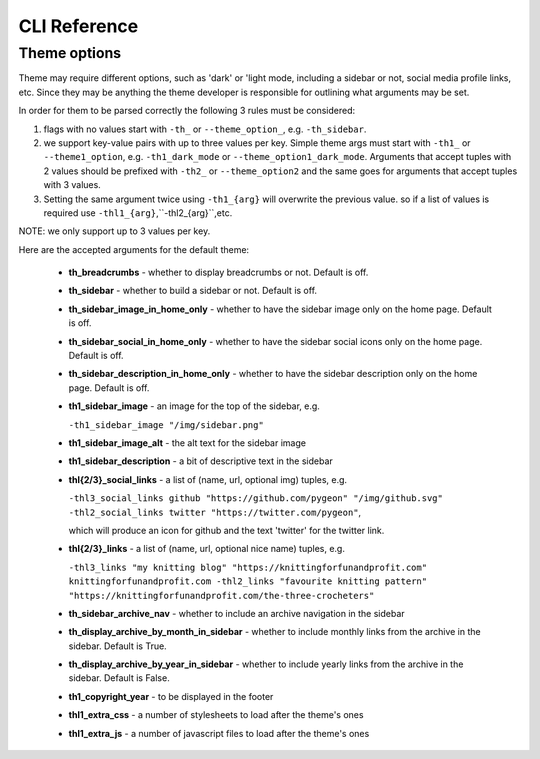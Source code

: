 CLI Reference
=============

.. sphinx_argparse_cli::
   :module: pygeon.__main__
   :func: build_parser
   :prog: 
   :title:

Theme options
-------------
Theme may require different options, such as 'dark' or 'light mode, including a sidebar or not, social media profile links, etc. Since they may be anything the theme developer is responsible for outlining what arguments may be set.

In order for them to be parsed correctly the following 3 rules must be considered:

1. flags with no values start with ``-th_`` or ``--theme_option_``, e.g. ``-th_sidebar``.

2. we support  key-value pairs with up to three values per key. Simple theme args  must start with ``-th1_`` or ``--theme1_option``, e.g. ``-th1_dark_mode`` or ``--theme_option1_dark_mode``. Arguments that accept tuples with 2 values should be prefixed with ``-th2_`` or ``--theme_option2`` and the same goes for arguments that accept tuples with 3 values.

3. Setting the same argument twice using ``-th1_{arg}`` will overwrite the previous value. so if a list of values is required use ``-thl1_{arg}``,``-thl2_{arg}``,etc.

NOTE: we only support up to 3 values per key.

Here are the accepted arguments for the default theme:


  - **th_breadcrumbs** - whether to display breadcrumbs or not. Default is off.

  - **th_sidebar** - whether to build a sidebar or not. Default is off.

  - **th_sidebar_image_in_home_only** - whether to have the sidebar  image only on the home page. Default is off.

  - **th_sidebar_social_in_home_only** - whether to have the sidebar  social icons only on the home page. Default is off.

  - **th_sidebar_description_in_home_only** - whether to have the sidebar  description only on the home page. Default is off.

  - **th1_sidebar_image** - an image for the top of the sidebar, e.g.

    ``-th1_sidebar_image "/img/sidebar.png"``

  - **th1_sidebar_image_alt** - the alt text for the sidebar image

  - **th1_sidebar_description** - a bit of descriptive text in the sidebar

  - **thl{2/3}_social_links** - a list of (name, url, optional img) tuples, e.g.

    ``-thl3_social_links github "https://github.com/pygeon" "/img/github.svg" -thl2_social_links twitter "https://twitter.com/pygeon"``,
    
    which will produce an icon for github and the text 'twitter' for the twitter link.

  - **thl{2/3}_links** - a list of (name, url, optional nice name) tuples, e.g.

    ``-thl3_links "my knitting blog" "https://knittingforfunandprofit.com" knittingforfunandprofit.com -thl2_links "favourite knitting pattern" "https://knittingforfunandprofit.com/the-three-crocheters"``

  - **th_sidebar_archive_nav** - whether to include an archive navigation in the sidebar

  - **th_display_archive_by_month_in_sidebar** - whether to include monthly links from the archive in the sidebar. Default is True.

  - **th_display_archive_by_year_in_sidebar** - whether to include yearly links from the archive in the sidebar. Default is False.

  - **th1_copyright_year** - to be displayed in the footer

  - **thl1_extra_css** - a number of stylesheets to load after the theme's ones

  - **thl1_extra_js** - a number of javascript files to load after the theme's ones

